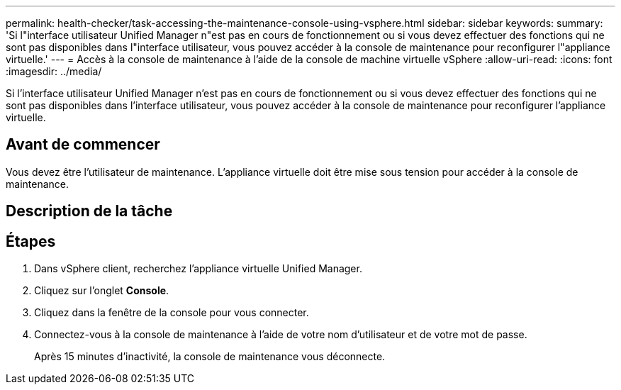 ---
permalink: health-checker/task-accessing-the-maintenance-console-using-vsphere.html 
sidebar: sidebar 
keywords:  
summary: 'Si l"interface utilisateur Unified Manager n"est pas en cours de fonctionnement ou si vous devez effectuer des fonctions qui ne sont pas disponibles dans l"interface utilisateur, vous pouvez accéder à la console de maintenance pour reconfigurer l"appliance virtuelle.' 
---
= Accès à la console de maintenance à l'aide de la console de machine virtuelle vSphere
:allow-uri-read: 
:icons: font
:imagesdir: ../media/


[role="lead"]
Si l'interface utilisateur Unified Manager n'est pas en cours de fonctionnement ou si vous devez effectuer des fonctions qui ne sont pas disponibles dans l'interface utilisateur, vous pouvez accéder à la console de maintenance pour reconfigurer l'appliance virtuelle.



== Avant de commencer

Vous devez être l'utilisateur de maintenance. L'appliance virtuelle doit être mise sous tension pour accéder à la console de maintenance.



== Description de la tâche



== Étapes

. Dans vSphere client, recherchez l'appliance virtuelle Unified Manager.
. Cliquez sur l'onglet *Console*.
. Cliquez dans la fenêtre de la console pour vous connecter.
. Connectez-vous à la console de maintenance à l'aide de votre nom d'utilisateur et de votre mot de passe.
+
Après 15 minutes d'inactivité, la console de maintenance vous déconnecte.


